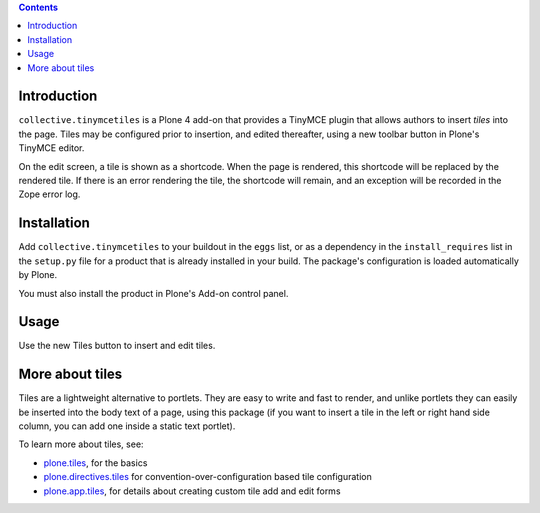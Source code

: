 .. contents::

.. image:: https://secure.travis-ci.org/collective/collective.tinymcetiles.png
    :target: http://travis-ci.org/collective/collective.tinymcetiles


Introduction
============

``collective.tinymcetiles`` is a Plone 4 add-on that provides a TinyMCE plugin
that allows authors to insert *tiles* into the page. Tiles may be
configured prior to insertion, and edited thereafter, using a new toolbar
button in Plone's TinyMCE editor.

On the edit screen, a tile is shown as a shortcode. When the page
is rendered, this shortcode will be replaced by the rendered tile. If
there is an error rendering the tile, the shortcode will remain,
and an exception will be recorded in the Zope error log.

Installation
============

Add ``collective.tinymcetiles`` to your buildout in the ``eggs`` list, or
as a dependency in the ``install_requires`` list in the ``setup.py`` file
for a product that is already installed in your build. The package's
configuration is loaded automatically by Plone.

You must also install the product in Plone's Add-on control panel.

Usage
=====

Use the new Tiles button to insert and edit tiles.

More about tiles
=================

Tiles are a lightweight alternative to portlets. They are easy to write and
fast to render, and unlike portlets they can easily be inserted into the body
text of a page, using this package (if you want to insert a tile in the left
or right hand side column, you can add one inside a static text portlet).

To learn more about tiles, see:

* `plone.tiles`_, for the basics
* `plone.directives.tiles`_ for convention-over-configuration based tile
  configuration
* `plone.app.tiles`_, for details about creating custom tile add and edit
  forms

.. _plone.tiles: http://pypi.python.org/pypi/plone.tiles
.. _plone.directives.tiles: http://pypi.python.org/pypi/plone.directives.tiles
.. _plone.app.tiles: http://pypi.python.org/pypi/plone.app.tiles
